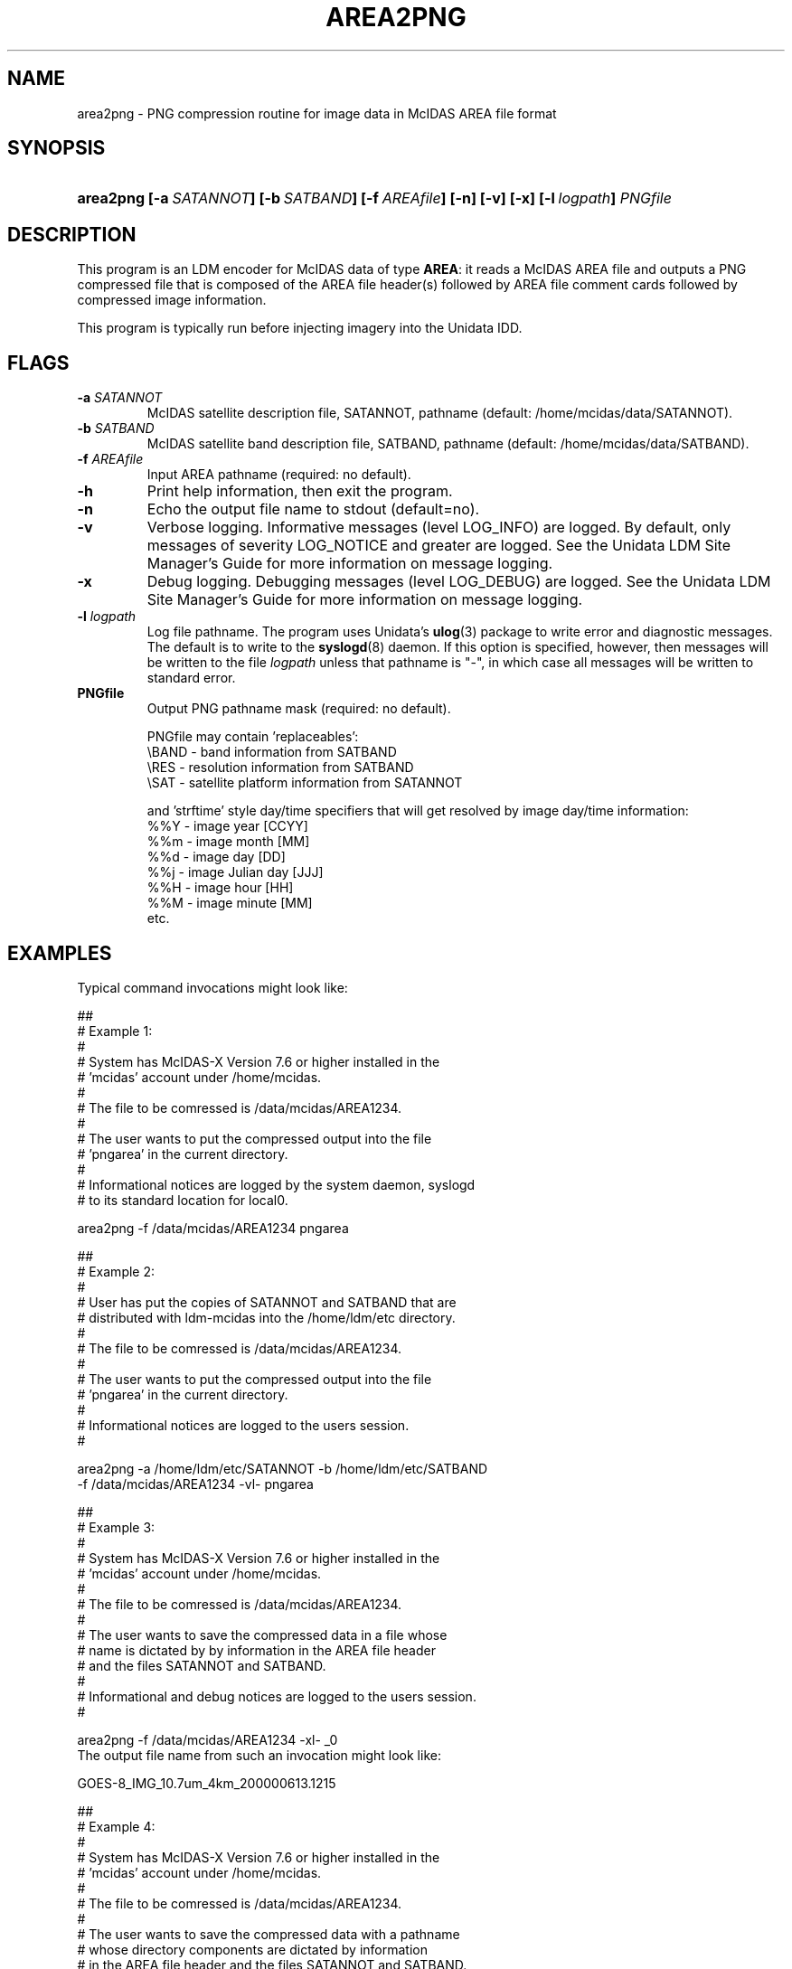 ." $Id: area2png.1,v 1.0 2004/09/16 10:00:00 yoksas Exp $
.TH AREA2PNG 1 "2004/09/16 10:00:00 $"
.SH NAME
area2png \- PNG compression routine for image data in McIDAS AREA
file format

.SH SYNOPSIS
.HP
.ft B
area2png
.nh
\%[-a\ \fISATANNOT\fP]
\%[-b\ \fISATBAND\fP]
\%[-f\ \fIAREAfile\fP]
\%[-n\]
\%[-v]
\%[-x]
\%[-l\ \fIlogpath\fP]
\%\fIPNGfile\fP
.hy
.ft

.SH DESCRIPTION
.LP
This program is an LDM encoder for McIDAS data of type \fBAREA\fP:
it reads a McIDAS AREA file and outputs a PNG compressed file that
is composed of the AREA file header(s) followed by AREA file comment
cards followed by compressed image information.
.LP
This program is typically run before injecting imagery into the Unidata
IDD.

.SH FLAGS
.TP
.BI "-a " SATANNOT
McIDAS satellite description file, SATANNOT, pathname (default: /home/mcidas/data/SATANNOT).
.TP
.BI "-b " SATBAND
McIDAS satellite band description file, SATBAND, pathname (default: /home/mcidas/data/SATBAND).
.TP
.BI "-f " AREAfile
Input AREA pathname (required: no default).
.TP
.B "-h "
Print help information, then exit the program.
.TP
.B "-n "
Echo the output file name to stdout (default=no).
.TP
.B -v
Verbose logging.
Informative messages (level LOG_INFO) are logged.
By default, only messages of severity LOG_NOTICE and greater are
logged. See the Unidata  LDM Site  Manager's  Guide  for more information on 
message logging.
.TP
.B -x
Debug logging.
Debugging messages (level LOG_DEBUG) are logged. See the Unidata  LDM Site  
Manager's  Guide  for more information on message logging.
.TP
.BI "-l " logpath
Log file pathname.
The program uses Unidata's \fBulog\fP(3) package to write error and diagnostic
messages.
The default is to write to the \fBsyslogd\fP(8) daemon.  If this option is
specified, however, then messages will be written to the file
\fIlogpath\fP unless that pathname is "-", in which case all messages will be
written to standard error.
.TP
.BI "PNGfile "
Output PNG pathname mask (required: no default).
.sp
PNGfile may contain 'replaceables':
  \\BAND - band information from SATBAND
  \\RES  - resolution information from SATBAND
  \\SAT  - satellite platform information from SATANNOT
.sp
and 'strftime' style day/time specifiers that will get resolved by image
day/time information:
  %%Y    - image year       [CCYY]
  %%m    - image month      [MM]
  %%d    - image day        [DD]
  %%j    - image Julian day [JJJ]
  %%H    - image hour       [HH]
  %%M    - image minute     [MM]
  etc.

.SH EXAMPLES
Typical command invocations might look like:
.sp
.ta 8n +8n +8n
.nf
##
# Example 1:
#
#   System has McIDAS-X Version 7.6 or higher installed in the
#   'mcidas' account under /home/mcidas.
#
#   The file to be comressed is /data/mcidas/AREA1234.
#
#   The user wants to put the compressed output into the file
#   'pngarea' in the current directory.
#
#   Informational notices are logged by the system daemon, syslogd
#   to its standard location for local0.

area2png -f /data/mcidas/AREA1234 pngarea

##
# Example 2:
#
#   User has put the copies of SATANNOT and SATBAND that are
#   distributed with ldm-mcidas into the /home/ldm/etc directory.
#
#   The file to be comressed is /data/mcidas/AREA1234.
#
#   The user wants to put the compressed output into the file
#   'pngarea' in the current directory.
#
#   Informational notices are logged to the users session.
#

area2png -a /home/ldm/etc/SATANNOT -b /home/ldm/etc/SATBAND
         -f /data/mcidas/AREA1234 -vl- pngarea

##
# Example 3:
#
#   System has McIDAS-X Version 7.6 or higher installed in the
#   'mcidas' account under /home/mcidas.
#
#   The file to be comressed is /data/mcidas/AREA1234.
#
#   The user wants to save the compressed data in a file whose
#   name is dictated by by information in the AREA file header
#   and the files SATANNOT and SATBAND.
#
#   Informational and debug notices are logged to the users session.
#

area2png -f /data/mcidas/AREA1234 -xl- \SAT_\BAND_\RES_%Y%m%d.%H%M

The output file name from such an invocation might look like:

GOES-8_IMG_10.7um_4km_200000613.1215

##
# Example 4:
#
#   System has McIDAS-X Version 7.6 or higher installed in the
#   'mcidas' account under /home/mcidas.
#
#   The file to be comressed is /data/mcidas/AREA1234.
#
#   The user wants to save the compressed data with a pathname
#   whose directory components are dictated by information
#   in the AREA file header and the files SATANNOT and SATBAND.
#
#   Informational, debugging, and verbose logging is made to
#   the user's session.
#

area2png -f /data/mcidas/AREA1234 -vxl- \SAT/\RES/\BAND/\BAND-%Y%m%d.%H%M

The output file pathname from such an invocation might look like:

GOES-8_IMG/4km/10.7um/10.7um-200000613.1215
.fi
.RE
.SH "SEE ALSO"
.LP
.BR ldmd (1),
.BR ulog (3),
.BR syslogd (8).
